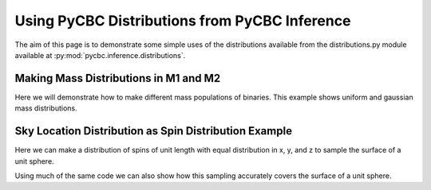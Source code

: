 ###################################################
Using PyCBC Distributions from PyCBC Inference
###################################################

The aim of this page is to demonstrate some simple uses of the distributions available from the distributions.py module available at :py:mod:`pycbc.inference.distributions`.

=========================================
Making Mass Distributions in M1 and M2
=========================================

Here we will demonstrate how to make different mass populations of binaries. This example shows uniform and gaussian mass distributions.

.. plot:: ../examples/distributions/mass_examples.py
   :include-source:

========================================================
Sky Location Distribution as Spin Distribution Example 
========================================================
Here we can make a distribution of spins of unit length with equal distribution in x, y, and z to sample the surface of a unit sphere.

.. plot:: ../examples/distributions/spin_examples.py
   :include-source:

Using much of the same code we can also show how this sampling accurately covers the surface of a unit sphere.

.. plot:: ../examples/distributions/spin_spatial_distr_example.py
   :include-source:
